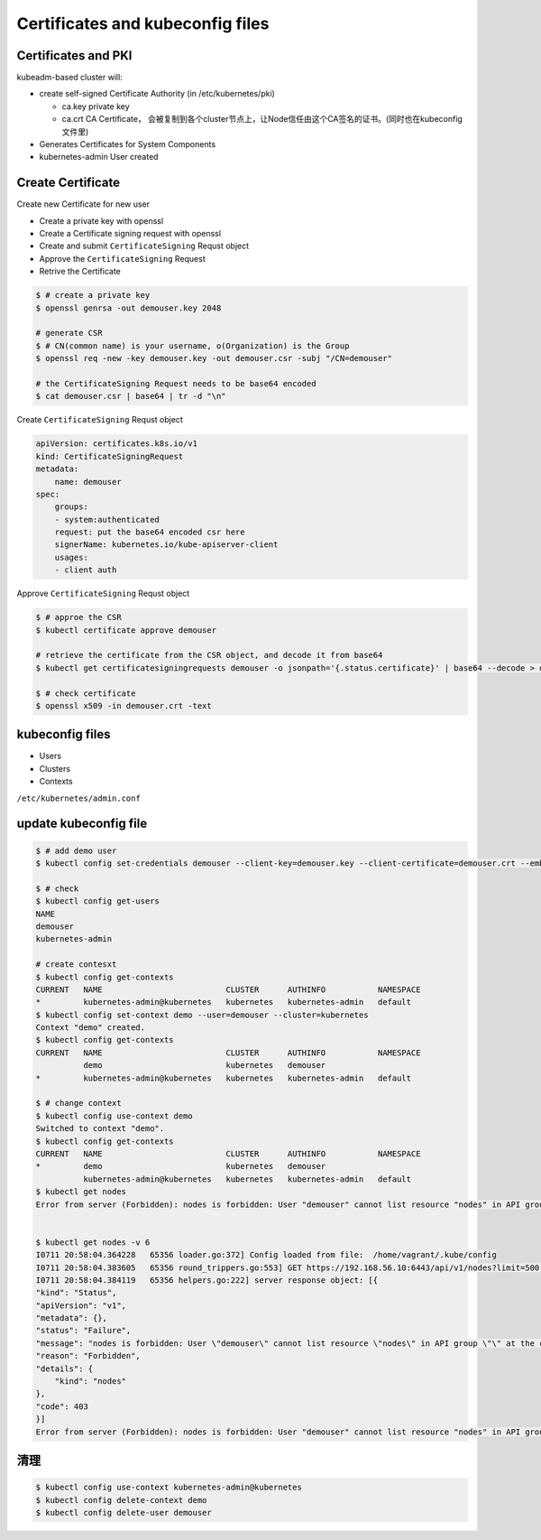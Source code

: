 Certificates and kubeconfig files
=====================================


Certificates and PKI
----------------------

kubeadm-based cluster will:

- create self-signed Certificate Authority (in /etc/kubernetes/pki)

  - ca.key private key
  - ca.crt CA Certificate， 会被复制到各个cluster节点上，让Node信任由这个CA签名的证书。(同时也在kubeconfig文件里)

- Generates Certificates for System Components
- kubernetes-admin User created


Create Certificate
-----------------------

Create new Certificate for new user

- Create a private key with openssl
- Create a Certificate signing request with openssl
- Create and submit ``CertificateSigning`` Requst object
- Approve the ``CertificateSigning`` Request
- Retrive the Certificate


.. code-block:: bash

    $ # create a private key
    $ openssl genrsa -out demouser.key 2048

    # generate CSR
    $ # CN(common name) is your username, o(Organization) is the Group
    $ openssl req -new -key demouser.key -out demouser.csr -subj "/CN=demouser"

    # the CertificateSigning Request needs to be base64 encoded
    $ cat demouser.csr | base64 | tr -d "\n"


Create ``CertificateSigning`` Requst object

.. code-block:: yaml

    apiVersion: certificates.k8s.io/v1
    kind: CertificateSigningRequest
    metadata:
        name: demouser
    spec:
        groups:
        - system:authenticated
        request: put the base64 encoded csr here
        signerName: kubernetes.io/kube-apiserver-client
        usages:
        - client auth

Approve ``CertificateSigning`` Requst object

.. code-block:: bash

    $ # approe the CSR
    $ kubectl certificate approve demouser

    # retrieve the certificate from the CSR object, and decode it from base64
    $ kubectl get certificatesigningrequests demouser -o jsonpath='{.status.certificate}' | base64 --decode > demouser.crt

    $ # check certificate
    $ openssl x509 -in demouser.crt -text



kubeconfig files
-----------------------


- Users
- Clusters
- Contexts

``/etc/kubernetes/admin.conf``

update kubeconfig file
----------------------------------

.. code-block::  bash

    $ # add demo user
    $ kubectl config set-credentials demouser --client-key=demouser.key --client-certificate=demouser.crt --embed-certs=true

    $ # check
    $ kubectl config get-users
    NAME
    demouser
    kubernetes-admin

    # create contesxt
    $ kubectl config get-contexts
    CURRENT   NAME                          CLUSTER      AUTHINFO           NAMESPACE
    *         kubernetes-admin@kubernetes   kubernetes   kubernetes-admin   default
    $ kubectl config set-context demo --user=demouser --cluster=kubernetes
    Context "demo" created.
    $ kubectl config get-contexts
    CURRENT   NAME                          CLUSTER      AUTHINFO           NAMESPACE
              demo                          kubernetes   demouser
    *         kubernetes-admin@kubernetes   kubernetes   kubernetes-admin   default

    $ # change context
    $ kubectl config use-context demo
    Switched to context "demo".
    $ kubectl config get-contexts
    CURRENT   NAME                          CLUSTER      AUTHINFO           NAMESPACE
    *         demo                          kubernetes   demouser
              kubernetes-admin@kubernetes   kubernetes   kubernetes-admin   default
    $ kubectl get nodes
    Error from server (Forbidden): nodes is forbidden: User "demouser" cannot list resource "nodes" in API group "" at the cluster scope


    $ kubectl get nodes -v 6
    I0711 20:58:04.364228   65356 loader.go:372] Config loaded from file:  /home/vagrant/.kube/config
    I0711 20:58:04.383605   65356 round_trippers.go:553] GET https://192.168.56.10:6443/api/v1/nodes?limit=500 403 Forbidden in 14 milliseconds
    I0711 20:58:04.384119   65356 helpers.go:222] server response object: [{
    "kind": "Status",
    "apiVersion": "v1",
    "metadata": {},
    "status": "Failure",
    "message": "nodes is forbidden: User \"demouser\" cannot list resource \"nodes\" in API group \"\" at the cluster scope",
    "reason": "Forbidden",
    "details": {
        "kind": "nodes"
    },
    "code": 403
    }]
    Error from server (Forbidden): nodes is forbidden: User "demouser" cannot list resource "nodes" in API group "" at the cluster scope


清理
--------

.. code-block:: bash

    $ kubectl config use-context kubernetes-admin@kubernetes
    $ kubectl config delete-context demo
    $ kubectl config delete-user demouser
